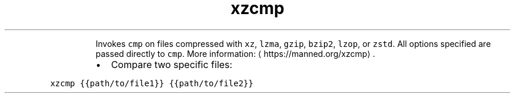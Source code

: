 .TH xzcmp
.PP
.RS
Invokes \fB\fCcmp\fR on files compressed with \fB\fCxz\fR, \fB\fClzma\fR, \fB\fCgzip\fR, \fB\fCbzip2\fR, \fB\fClzop\fR, or \fB\fCzstd\fR\&.
All options specified are passed directly to \fB\fCcmp\fR\&.
More information: \[la]https://manned.org/xzcmp\[ra]\&.
.RE
.RS
.IP \(bu 2
Compare two specific files:
.RE
.PP
\fB\fCxzcmp {{path/to/file1}} {{path/to/file2}}\fR
